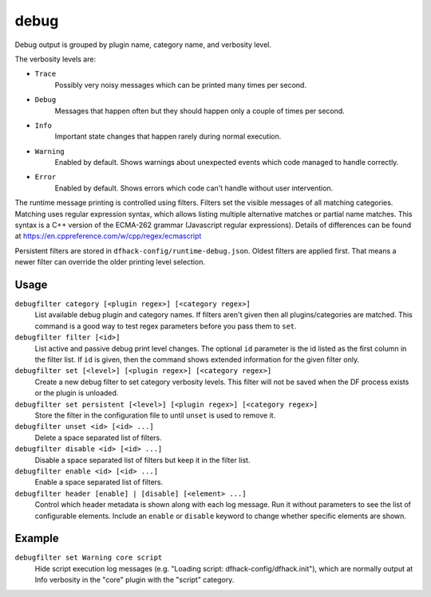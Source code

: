 debug
=====

.. dfhack-tool::
    :summary: Provides commands for controlling debug log verbosity.
    :tags: dev
    :no-command:

.. dfhack-command:: debugfilter
    :summary: Configure verbosity of DFHack debug output.

Debug output is grouped by plugin name, category name, and verbosity level.

The verbosity levels are:

- ``Trace``
    Possibly very noisy messages which can be printed many times per second.
- ``Debug``
    Messages that happen often but they should happen only a couple of times per
    second.
- ``Info``
    Important state changes that happen rarely during normal execution.
- ``Warning``
    Enabled by default. Shows warnings about unexpected events which code
    managed to handle correctly.
- ``Error``
    Enabled by default. Shows errors which code can't handle without user
    intervention.

The runtime message printing is controlled using filters. Filters set the
visible messages of all matching categories. Matching uses regular expression
syntax, which allows listing multiple alternative matches or partial name
matches. This syntax is a C++ version of the ECMA-262 grammar (Javascript
regular expressions). Details of differences can be found at
https://en.cppreference.com/w/cpp/regex/ecmascript

Persistent filters are stored in ``dfhack-config/runtime-debug.json``. Oldest
filters are applied first. That means a newer filter can override the older
printing level selection.

Usage
-----

``debugfilter category [<plugin regex>] [<category regex>]``
    List available debug plugin and category names. If filters aren't given
    then all plugins/categories are matched. This command is a good way to test
    regex parameters before you pass them to ``set``.
``debugfilter filter [<id>]``
    List active and passive debug print level changes. The optional ``id``
    parameter is the id listed as the first column in the filter list. If ``id``
    is given, then the command shows extended information for the given filter
    only.
``debugfilter set [<level>] [<plugin regex>] [<category regex>]``
    Create a new debug filter to set category verbosity levels. This filter
    will not be saved when the DF process exists or the plugin is unloaded.
``debugfilter set persistent [<level>] [<plugin regex>] [<category regex>]``
    Store the filter in the configuration file to until ``unset`` is used to
    remove it.
``debugfilter unset <id> [<id> ...]``
    Delete a space separated list of filters.
``debugfilter disable <id> [<id> ...]``
    Disable a space separated list of filters but keep it in the filter list.
``debugfilter enable <id> [<id> ...]``
    Enable a space separated list of filters.
``debugfilter header [enable] | [disable] [<element> ...]``
    Control which header metadata is shown along with each log message. Run it
    without parameters to see the list of configurable elements. Include an
    ``enable`` or ``disable``  keyword to change whether specific elements are
    shown.

Example
-------

``debugfilter set Warning core script``
    Hide script execution log messages (e.g. "Loading script:
    dfhack-config/dfhack.init"), which are normally output at Info verbosity
    in the "core" plugin with the "script" category.
